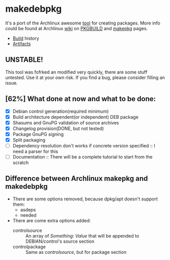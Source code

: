 * makedebpkg

  It's a port of the Archlinux awesome [[https://projects.archlinux.org/pacman.git/tree/scripts/makepkg.sh.in][tool]] for creating packages.
  More info could be found at Archlinux [[https://wiki.archlinux.org][wiki]] on [[https://wiki.archlinux.org/index.php/PKGBUILD][PKGBUILD]] and [[https://wiki.archlinux.org/index.php/Makepkg][makepkg]] pages.

  [[https://drone.io/github.com/corpix/makedebpkg/status.png]]

  + [[https://drone.io/github.com/corpix/makedebpkg][Build]] history
  + [[https://drone.io/github.com/corpix/makedebpkg/files][Artifacts]]

** UNSTABLE!
   This tool was fofrked an modified very quickly, there are some stuff untested. Use it at your own risk. If you find a bug, please consider filling an issue.

** [62%] What done at now and what to be done:
   - [X] Debian control generation(required minimum)
   - [X] Build architecture dependent(or independent) DEB package
   - [X] Shasums and GnuPG validation of source archives
   - [X] Changelog provision(DONE, but not tested)
   - [X] Package GnuPG signing
   - [X] Split packaging
   - [ ] Dependency resolution don't works if concrete version specified :: I need a parser for this
   - [ ] Documentation :: There will be a complete tutorial to start from the scratch

** Difference between Archlinux makepkg and makedebpkg
   - There are some options removed, because dpkg/apt doesn't support them:
     + asdeps
     + needed
   - There are come extra options added:
     + controlsource :: An array of /Something: Value/ that will be appended to DEBIAN/control's source section
     + controlpackage :: Same as /controlsource/, but for package section

